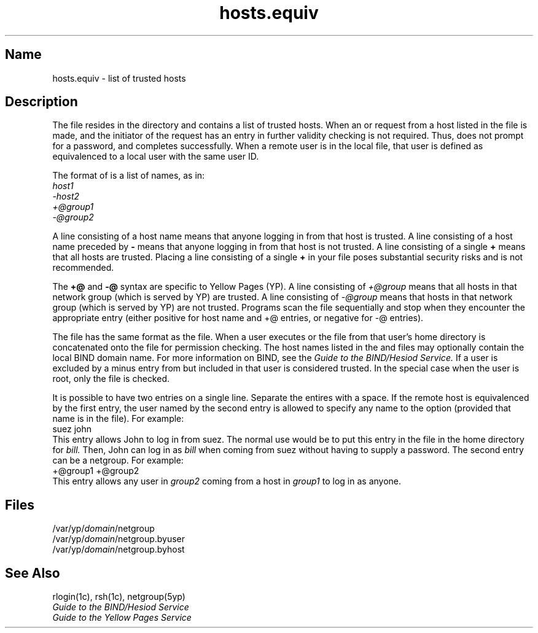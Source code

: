 .\" SCCSID: @(#)hosts.equiv.5	8.1	9/11/90
.TH hosts.equiv 5
.SH Name
hosts.equiv \- list of trusted hosts
.SH Description
.NXR "hosts.equiv file"
.NXR "host" "listing trusted"
The 
.PN hosts.equiv
file resides in the 
.PN /etc
directory and contains a list of trusted hosts.
When an 
.MS rlogin 1c
or
.MS rsh 1c
request from a host listed in the 
.PN hosts.equiv
file is made, 
and the initiator of the request has an entry in 
.PN /etc/passwd ,
further validity checking is not required.
Thus,
.PN rlogin
does not prompt for a password, and
.PN rsh
completes successfully.
When a remote user is in the local 
.PN hosts.equiv
file, that user is defined as equivalenced to a local user
with the same user ID.
.PP
The format of
.PN hosts.equiv
is a list of names, as in:
.nf
.I host1
.I \-host2
.I +@group1
.I -@group2
.fi
.PP
A line consisting of a host name 
means that anyone logging in from that host is trusted.
A line consisting of a host name preceded by \fB\-\fP
means that anyone logging in from that host is not trusted.
A line consisting of a single \fB+\fR means that all hosts are trusted.  
.NT
Placing a line consisting of a single \fB+\fP in your 
.PN hosts.equiv
file poses substantial security risks and is not recommended.
.NE
.PP
The \fB+@\fP and \fB-@\fP syntax are specific to Yellow Pages (YP).
A line consisting of
.I +@group
means that all hosts in that network group (which is 
served by YP) are trusted.
A line consisting of
.I \-@group
means that hosts in that network group (which is served
by YP) are not trusted.  Programs scan the
.PN hosts.equiv
file sequentially and stop when they encounter the appropriate entry 
(either positive for host name and +@ entries,
or negative for \-@ entries).
.PP
The
.PN hosts.equiv
file has the same format as the
.PN .rhosts
file.
When a user
executes
.PN rlogin
or
.PN rsh ,
the 
.PN .rhosts 
file from that user's 
home directory is concatenated onto the 
.PN hosts.equiv
file for permission checking.
The host names listed in the 
.PN /etc/hosts.equiv
and 
.PN \&.rhosts
files may optionally contain the local BIND domain
name.  For more information on BIND, see the 
.I Guide to the BIND/Hesiod Service.
.NXR "hosts.equiv file" "rhost=>\\&.rhosts file and"
If a user is excluded by a minus entry from
.PN hosts.equiv
but included in 
.PN .rhosts ,
that user is considered trusted.
In the special case when the user is root,
only the 
.PN .rhosts 
file is checked.
.PP
It is possible to have two entries on a single line.
Separate the entires with a space.
If the remote host is equivalenced by the first entry,
the user named by the second entry is allowed to specify any name to the
.PN \-l
option (provided that name is in the 
.PN /etc/passwd
file).
For example:
.EX
suez john
.EE
This entry allows John
to log in from suez.  The normal use would be
to put this entry in the 
.PN .rhosts
file in the home directory for
.I bill.
Then, John
can log in as
.I bill
when coming from suez without having to supply a password.
The second entry can be a netgroup.  For example:
.EX
+@group1 +@group2
.EE
This entry allows any user in
.I group2
coming from a host in
.I group1
to log in as anyone.
.SH Files
\f(CW/var/yp/\fIdomain\fP/netgroup
.br
\f(CW/var/yp/\fIdomain\fP/netgroup.byuser
.br
\f(CW/var/yp/\fIdomain\fP/netgroup.byhost\fR
.SH See Also
rlogin(1c), rsh(1c), netgroup(5yp)
.br
.I Guide to the BIND/Hesiod Service
.br
.I Guide to the Yellow Pages Service
